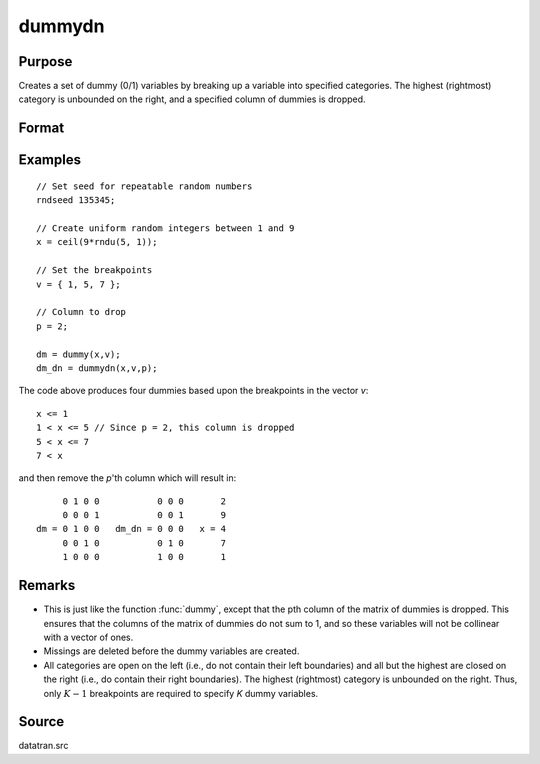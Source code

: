 
dummydn
==============================================

Purpose
----------------

Creates a set of dummy (0/1) variables by breaking
up a variable into specified categories. The
highest (rightmost) category is unbounded on the
right, and a specified column of dummies is dropped.

Format
----------------
.. function:: y = dummydn(x, v, p)

    :param x: data to be broken up into dummy variables
    :type x: Nx1 vector

    :param v: Specifies the :math:`K - 1` breakpoints (these must be in ascending order) that determine the :math:`K` categories to be used. These categories should not overlap.
    :type v: (K-1)x1 vector

    :param p: positive integer in the range :math:`[1, K]`, specifying which column should be dropped in the matrix of dummy variables.
    :type p: scalar

    :return y: contains the :math:`K-1` dummy variables.

    :rtype y: Nx(K-1) matrix

Examples
----------------

::

    // Set seed for repeatable random numbers
    rndseed 135345;

    // Create uniform random integers between 1 and 9
    x = ceil(9*rndu(5, 1));

    // Set the breakpoints
    v = { 1, 5, 7 };

    // Column to drop
    p = 2;

    dm = dummy(x,v);
    dm_dn = dummydn(x,v,p);

The code above produces four dummies based upon the breakpoints in the vector *v*:

::

    x <= 1
    1 < x <= 5 // Since p = 2, this column is dropped
    5 < x <= 7
    7 < x

and then remove the *p*'th column which will result in:

::

         0 1 0 0           0 0 0       2
         0 0 0 1           0 0 1       9
    dm = 0 1 0 0   dm_dn = 0 0 0   x = 4
         0 0 1 0           0 1 0       7
         1 0 0 0           1 0 0       1

Remarks
-------

* This is just like the function :func:`dummy`, except that the pth column of the
  matrix of dummies is dropped. This ensures that the columns of the
  matrix of dummies do not sum to 1, and so these variables will not be
  collinear with a vector of ones.

* Missings are deleted before the dummy variables are created.

* All categories are open on the left (i.e., do not contain their left
  boundaries) and all but the highest are closed on the right (i.e., do
  contain their right boundaries). The highest (rightmost) category is
  unbounded on the right. Thus, only :math:`K-1` breakpoints are required to
  specify *K* dummy variables.


Source
------

datatran.src

.. seealso:: Functions :func:`dummy`, :func:`dummybr`, `code`, :func:`recode`, :func:`reclassifyCuts`, :func:`substute`, :func:`rescale`, :func:`reclassify`
